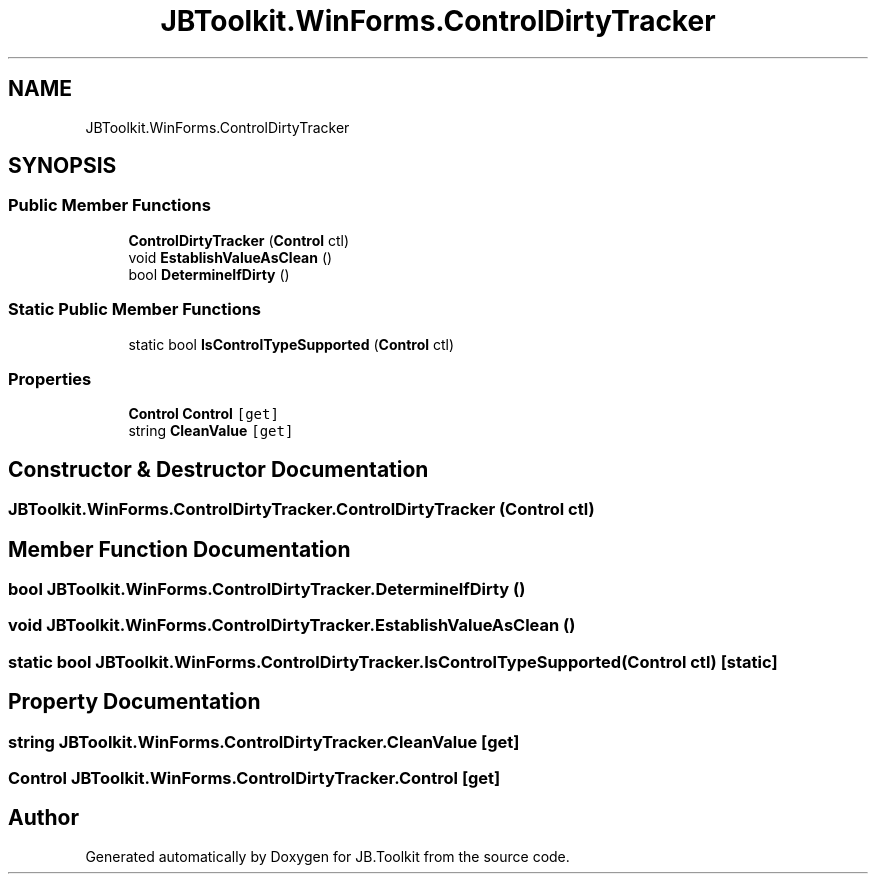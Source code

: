 .TH "JBToolkit.WinForms.ControlDirtyTracker" 3 "Mon Aug 31 2020" "JB.Toolkit" \" -*- nroff -*-
.ad l
.nh
.SH NAME
JBToolkit.WinForms.ControlDirtyTracker
.SH SYNOPSIS
.br
.PP
.SS "Public Member Functions"

.in +1c
.ti -1c
.RI "\fBControlDirtyTracker\fP (\fBControl\fP ctl)"
.br
.ti -1c
.RI "void \fBEstablishValueAsClean\fP ()"
.br
.ti -1c
.RI "bool \fBDetermineIfDirty\fP ()"
.br
.in -1c
.SS "Static Public Member Functions"

.in +1c
.ti -1c
.RI "static bool \fBIsControlTypeSupported\fP (\fBControl\fP ctl)"
.br
.in -1c
.SS "Properties"

.in +1c
.ti -1c
.RI "\fBControl\fP \fBControl\fP\fC [get]\fP"
.br
.ti -1c
.RI "string \fBCleanValue\fP\fC [get]\fP"
.br
.in -1c
.SH "Constructor & Destructor Documentation"
.PP 
.SS "JBToolkit\&.WinForms\&.ControlDirtyTracker\&.ControlDirtyTracker (\fBControl\fP ctl)"

.SH "Member Function Documentation"
.PP 
.SS "bool JBToolkit\&.WinForms\&.ControlDirtyTracker\&.DetermineIfDirty ()"

.SS "void JBToolkit\&.WinForms\&.ControlDirtyTracker\&.EstablishValueAsClean ()"

.SS "static bool JBToolkit\&.WinForms\&.ControlDirtyTracker\&.IsControlTypeSupported (\fBControl\fP ctl)\fC [static]\fP"

.SH "Property Documentation"
.PP 
.SS "string JBToolkit\&.WinForms\&.ControlDirtyTracker\&.CleanValue\fC [get]\fP"

.SS "\fBControl\fP JBToolkit\&.WinForms\&.ControlDirtyTracker\&.Control\fC [get]\fP"


.SH "Author"
.PP 
Generated automatically by Doxygen for JB\&.Toolkit from the source code\&.
